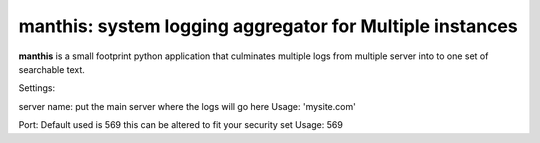 .. _index-label:

manthis: system logging aggregator for Multiple instances
==========================================

**manthis** is a small footprint python application that
culminates multiple logs from multiple server into to one
set of searchable text.

Settings:

server name: put the main server where the logs will go here
Usage: 'mysite.com'

Port: Default used is 569 this can be altered to fit your security set
Usage: 569
